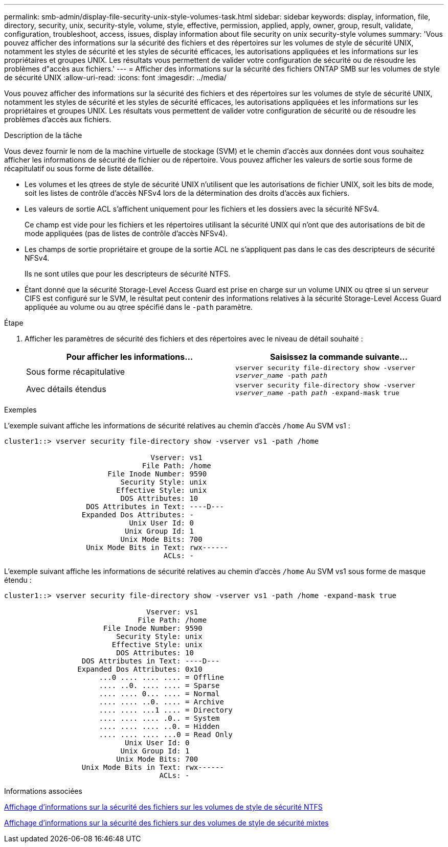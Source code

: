 ---
permalink: smb-admin/display-file-security-unix-style-volumes-task.html 
sidebar: sidebar 
keywords: display, information, file, directory, security, unix, security-style, volume, style, effective, permission, applied, apply, owner, group, result, validate, configuration, troubleshoot, access, issues, display information about file security on unix security-style volumes 
summary: 'Vous pouvez afficher des informations sur la sécurité des fichiers et des répertoires sur les volumes de style de sécurité UNIX, notamment les styles de sécurité et les styles de sécurité efficaces, les autorisations appliquées et les informations sur les propriétaires et groupes UNIX. Les résultats vous permettent de valider votre configuration de sécurité ou de résoudre les problèmes d"accès aux fichiers.' 
---
= Afficher des informations sur la sécurité des fichiers ONTAP SMB sur les volumes de style de sécurité UNIX
:allow-uri-read: 
:icons: font
:imagesdir: ../media/


[role="lead"]
Vous pouvez afficher des informations sur la sécurité des fichiers et des répertoires sur les volumes de style de sécurité UNIX, notamment les styles de sécurité et les styles de sécurité efficaces, les autorisations appliquées et les informations sur les propriétaires et groupes UNIX. Les résultats vous permettent de valider votre configuration de sécurité ou de résoudre les problèmes d'accès aux fichiers.

.Description de la tâche
Vous devez fournir le nom de la machine virtuelle de stockage (SVM) et le chemin d'accès aux données dont vous souhaitez afficher les informations de sécurité de fichier ou de répertoire. Vous pouvez afficher les valeurs de sortie sous forme de récapitulatif ou sous forme de liste détaillée.

* Les volumes et les qtrees de style de sécurité UNIX n'utilisent que les autorisations de fichier UNIX, soit les bits de mode, soit les listes de contrôle d'accès NFSv4 lors de la détermination des droits d'accès aux fichiers.
* Les valeurs de sortie ACL s'affichent uniquement pour les fichiers et les dossiers avec la sécurité NFSv4.
+
Ce champ est vide pour les fichiers et les répertoires utilisant la sécurité UNIX qui n'ont que des autorisations de bit de mode appliquées (pas de listes de contrôle d'accès NFSv4).

* Les champs de sortie propriétaire et groupe de la sortie ACL ne s'appliquent pas dans le cas des descripteurs de sécurité NFSv4.
+
Ils ne sont utiles que pour les descripteurs de sécurité NTFS.

* Étant donné que la sécurité Storage-Level Access Guard est prise en charge sur un volume UNIX ou qtree si un serveur CIFS est configuré sur le SVM, le résultat peut contenir des informations relatives à la sécurité Storage-Level Access Guard appliquée au volume ou au qtree spécifié dans le `-path` paramètre.


.Étape
. Afficher les paramètres de sécurité des fichiers et des répertoires avec le niveau de détail souhaité :
+
|===
| Pour afficher les informations... | Saisissez la commande suivante... 


 a| 
Sous forme récapitulative
 a| 
`vserver security file-directory show -vserver _vserver_name_ -path _path_`



 a| 
Avec détails étendus
 a| 
`vserver security file-directory show -vserver _vserver_name_ -path _path_ -expand-mask true`

|===


.Exemples
L'exemple suivant affiche les informations de sécurité relatives au chemin d'accès `/home` Au SVM vs1 :

[listing]
----
cluster1::> vserver security file-directory show -vserver vs1 -path /home

                                  Vserver: vs1
                                File Path: /home
                        File Inode Number: 9590
                           Security Style: unix
                          Effective Style: unix
                           DOS Attributes: 10
                   DOS Attributes in Text: ----D---
                  Expanded Dos Attributes: -
                             Unix User Id: 0
                            Unix Group Id: 1
                           Unix Mode Bits: 700
                   Unix Mode Bits in Text: rwx------
                                     ACLs: -
----
L'exemple suivant affiche les informations de sécurité relatives au chemin d'accès `/home` Au SVM vs1 sous forme de masque étendu :

[listing]
----
cluster1::> vserver security file-directory show -vserver vs1 -path /home -expand-mask true

                                 Vserver: vs1
                               File Path: /home
                       File Inode Number: 9590
                          Security Style: unix
                         Effective Style: unix
                          DOS Attributes: 10
                  DOS Attributes in Text: ----D---
                 Expanded Dos Attributes: 0x10
                      ...0 .... .... .... = Offline
                      .... ..0. .... .... = Sparse
                      .... .... 0... .... = Normal
                      .... .... ..0. .... = Archive
                      .... .... ...1 .... = Directory
                      .... .... .... .0.. = System
                      .... .... .... ..0. = Hidden
                      .... .... .... ...0 = Read Only
                            Unix User Id: 0
                           Unix Group Id: 1
                          Unix Mode Bits: 700
                  Unix Mode Bits in Text: rwx------
                                    ACLs: -
----
.Informations associées
xref:display-file-security-ntfs-style-volumes-task.adoc[Affichage d'informations sur la sécurité des fichiers sur les volumes de style de sécurité NTFS]

xref:display-file-security-mixed-style-volumes-task.adoc[Affichage d'informations sur la sécurité des fichiers sur des volumes de style de sécurité mixtes]
